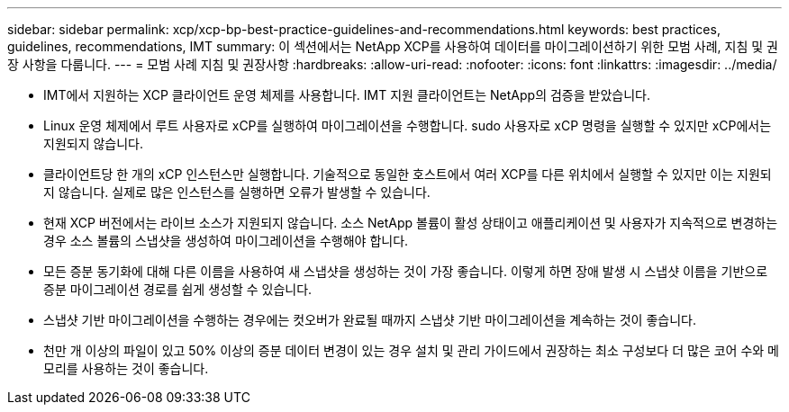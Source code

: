 ---
sidebar: sidebar 
permalink: xcp/xcp-bp-best-practice-guidelines-and-recommendations.html 
keywords: best practices, guidelines, recommendations, IMT 
summary: 이 섹션에서는 NetApp XCP를 사용하여 데이터를 마이그레이션하기 위한 모범 사례, 지침 및 권장 사항을 다룹니다. 
---
= 모범 사례 지침 및 권장사항
:hardbreaks:
:allow-uri-read: 
:nofooter: 
:icons: font
:linkattrs: 
:imagesdir: ../media/


[role="lead"]
* IMT에서 지원하는 XCP 클라이언트 운영 체제를 사용합니다. IMT 지원 클라이언트는 NetApp의 검증을 받았습니다.
* Linux 운영 체제에서 루트 사용자로 xCP를 실행하여 마이그레이션을 수행합니다. sudo 사용자로 xCP 명령을 실행할 수 있지만 xCP에서는 지원되지 않습니다.
* 클라이언트당 한 개의 xCP 인스턴스만 실행합니다. 기술적으로 동일한 호스트에서 여러 XCP를 다른 위치에서 실행할 수 있지만 이는 지원되지 않습니다. 실제로 많은 인스턴스를 실행하면 오류가 발생할 수 있습니다.
* 현재 XCP 버전에서는 라이브 소스가 지원되지 않습니다. 소스 NetApp 볼륨이 활성 상태이고 애플리케이션 및 사용자가 지속적으로 변경하는 경우 소스 볼륨의 스냅샷을 생성하여 마이그레이션을 수행해야 합니다.
* 모든 증분 동기화에 대해 다른 이름을 사용하여 새 스냅샷을 생성하는 것이 가장 좋습니다. 이렇게 하면 장애 발생 시 스냅샷 이름을 기반으로 증분 마이그레이션 경로를 쉽게 생성할 수 있습니다.
* 스냅샷 기반 마이그레이션을 수행하는 경우에는 컷오버가 완료될 때까지 스냅샷 기반 마이그레이션을 계속하는 것이 좋습니다.
* 천만 개 이상의 파일이 있고 50% 이상의 증분 데이터 변경이 있는 경우 설치 및 관리 가이드에서 권장하는 최소 구성보다 더 많은 코어 수와 메모리를 사용하는 것이 좋습니다.

